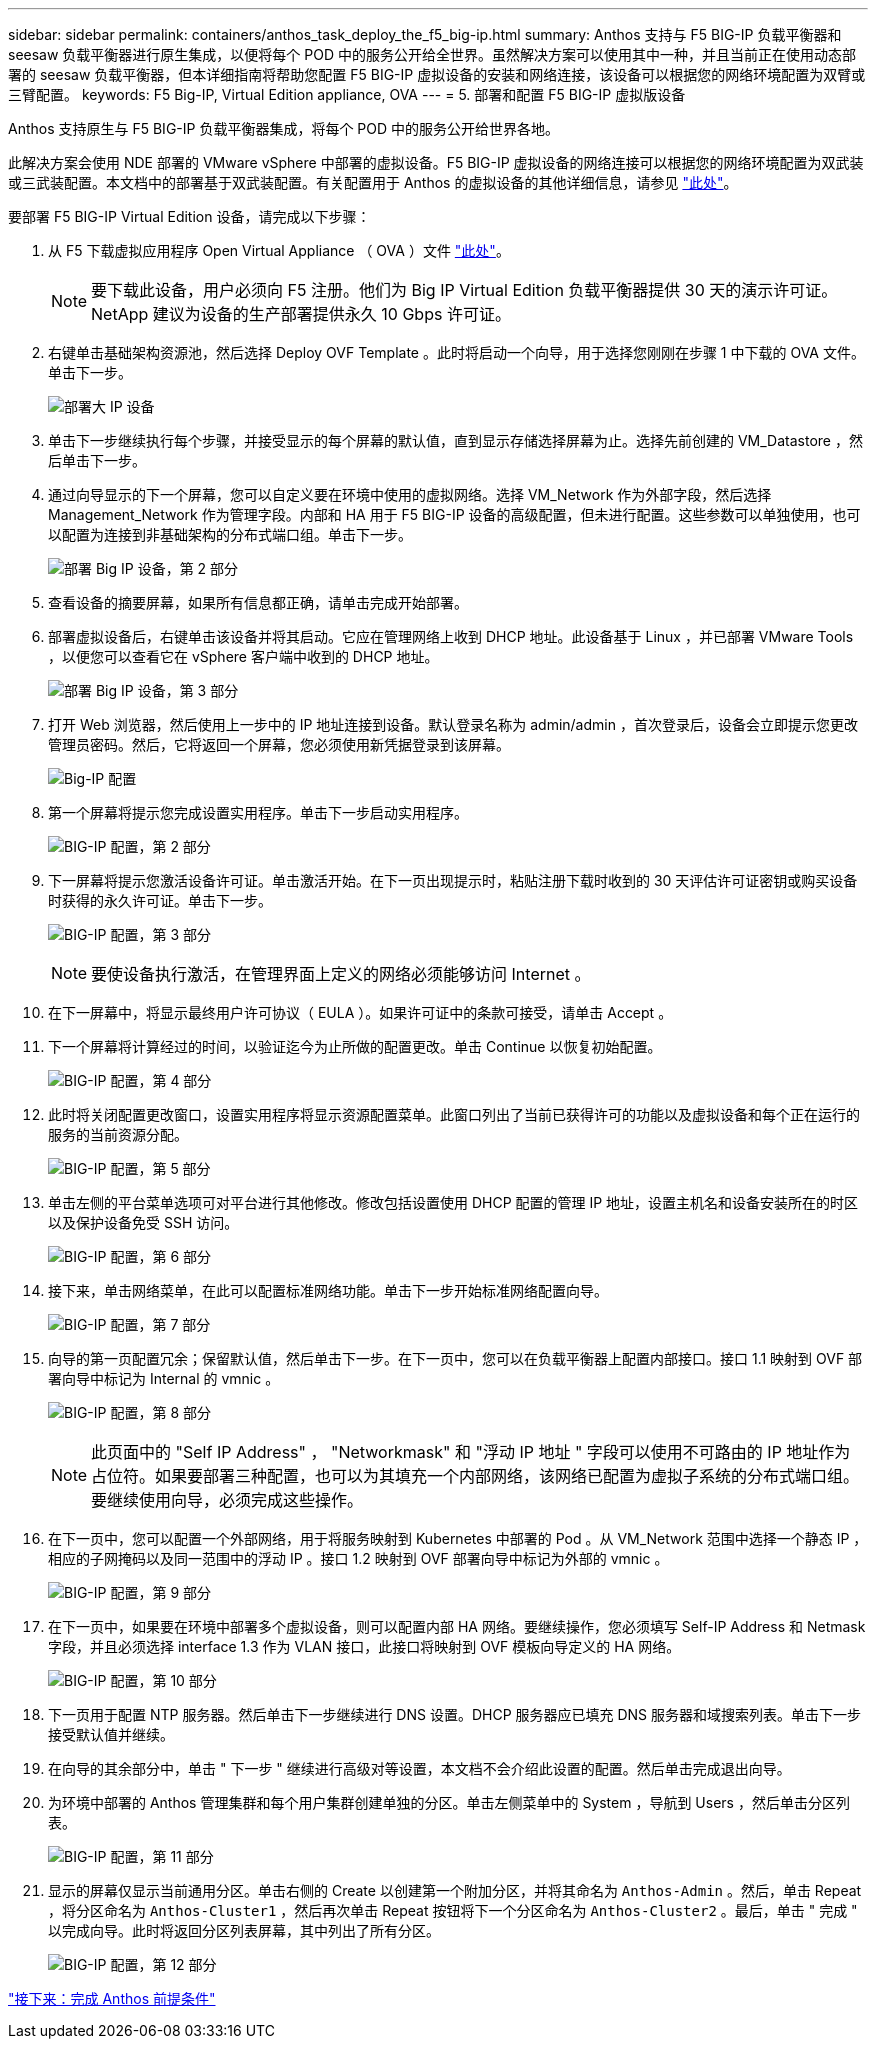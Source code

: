 ---
sidebar: sidebar 
permalink: containers/anthos_task_deploy_the_f5_big-ip.html 
summary: Anthos 支持与 F5 BIG-IP 负载平衡器和 seesaw 负载平衡器进行原生集成，以便将每个 POD 中的服务公开给全世界。虽然解决方案可以使用其中一种，并且当前正在使用动态部署的 seesaw 负载平衡器，但本详细指南将帮助您配置 F5 BIG-IP 虚拟设备的安装和网络连接，该设备可以根据您的网络环境配置为双臂或三臂配置。 
keywords: F5 Big-IP, Virtual Edition appliance, OVA 
---
= 5. 部署和配置 F5 BIG-IP 虚拟版设备


Anthos 支持原生与 F5 BIG-IP 负载平衡器集成，将每个 POD 中的服务公开给世界各地。

此解决方案会使用 NDE 部署的 VMware vSphere 中部署的虚拟设备。F5 BIG-IP 虚拟设备的网络连接可以根据您的网络环境配置为双武装或三武装配置。本文档中的部署基于双武装配置。有关配置用于 Anthos 的虚拟设备的其他详细信息，请参见 https://cloud.google.com/solutions/partners/installing-f5-big-ip-adc-for-gke-on-prem["此处"]。

要部署 F5 BIG-IP Virtual Edition 设备，请完成以下步骤：

. 从 F5 下载虚拟应用程序 Open Virtual Appliance （ OVA ）文件 https://downloads.f5.com/esd/serveDownload.jsp?path=/big-ip/big-ip_v15.x/15.0.1/english/virtual-edition/&sw=BIG-IP&pro=big-ip_v15.x&ver=15.0.1&container=Virtual-Edition&file=BIGIP-15.0.1-0.0.11.ALL-vmware.ova["此处"]。
+

NOTE: 要下载此设备，用户必须向 F5 注册。他们为 Big IP Virtual Edition 负载平衡器提供 30 天的演示许可证。NetApp 建议为设备的生产部署提供永久 10 Gbps 许可证。

. 右键单击基础架构资源池，然后选择 Deploy OVF Template 。此时将启动一个向导，用于选择您刚刚在步骤 1 中下载的 OVA 文件。单击下一步。
+
image:deploy-big_ip_1.PNG["部署大 IP 设备"]

. 单击下一步继续执行每个步骤，并接受显示的每个屏幕的默认值，直到显示存储选择屏幕为止。选择先前创建的 VM_Datastore ，然后单击下一步。
. 通过向导显示的下一个屏幕，您可以自定义要在环境中使用的虚拟网络。选择 VM_Network 作为外部字段，然后选择 Management_Network 作为管理字段。内部和 HA 用于 F5 BIG-IP 设备的高级配置，但未进行配置。这些参数可以单独使用，也可以配置为连接到非基础架构的分布式端口组。单击下一步。
+
image:deploy-big_ip_2.PNG["部署 Big IP 设备，第 2 部分"]

. 查看设备的摘要屏幕，如果所有信息都正确，请单击完成开始部署。
. 部署虚拟设备后，右键单击该设备并将其启动。它应在管理网络上收到 DHCP 地址。此设备基于 Linux ，并已部署 VMware Tools ，以便您可以查看它在 vSphere 客户端中收到的 DHCP 地址。
+
image:deploy-big_ip_3.PNG["部署 Big IP 设备，第 3 部分"]

. 打开 Web 浏览器，然后使用上一步中的 IP 地址连接到设备。默认登录名称为 admin/admin ，首次登录后，设备会立即提示您更改管理员密码。然后，它将返回一个屏幕，您必须使用新凭据登录到该屏幕。
+
image:big-IP_config_1.PNG["Big-IP 配置"]

. 第一个屏幕将提示您完成设置实用程序。单击下一步启动实用程序。
+
image:big-IP_config_2.PNG["BIG-IP 配置，第 2 部分"]

. 下一屏幕将提示您激活设备许可证。单击激活开始。在下一页出现提示时，粘贴注册下载时收到的 30 天评估许可证密钥或购买设备时获得的永久许可证。单击下一步。
+
image:big-IP_config_3.PNG["BIG-IP 配置，第 3 部分"]

+

NOTE: 要使设备执行激活，在管理界面上定义的网络必须能够访问 Internet 。

. 在下一屏幕中，将显示最终用户许可协议（ EULA ）。如果许可证中的条款可接受，请单击 Accept 。
. 下一个屏幕将计算经过的时间，以验证迄今为止所做的配置更改。单击 Continue 以恢复初始配置。
+
image:big-IP_config_4.PNG["BIG-IP 配置，第 4 部分"]

. 此时将关闭配置更改窗口，设置实用程序将显示资源配置菜单。此窗口列出了当前已获得许可的功能以及虚拟设备和每个正在运行的服务的当前资源分配。
+
image:big-IP_config_5.png["BIG-IP 配置，第 5 部分"]

. 单击左侧的平台菜单选项可对平台进行其他修改。修改包括设置使用 DHCP 配置的管理 IP 地址，设置主机名和设备安装所在的时区以及保护设备免受 SSH 访问。
+
image:big-IP_config_6.PNG["BIG-IP 配置，第 6 部分"]

. 接下来，单击网络菜单，在此可以配置标准网络功能。单击下一步开始标准网络配置向导。
+
image:big-IP_config_7.PNG["BIG-IP 配置，第 7 部分"]

. 向导的第一页配置冗余；保留默认值，然后单击下一步。在下一页中，您可以在负载平衡器上配置内部接口。接口 1.1 映射到 OVF 部署向导中标记为 Internal 的 vmnic 。
+
image:big-IP_config_8.png["BIG-IP 配置，第 8 部分"]

+

NOTE: 此页面中的 "Self IP Address" ， "Networkmask" 和 "浮动 IP 地址 " 字段可以使用不可路由的 IP 地址作为占位符。如果要部署三种配置，也可以为其填充一个内部网络，该网络已配置为虚拟子系统的分布式端口组。要继续使用向导，必须完成这些操作。

. 在下一页中，您可以配置一个外部网络，用于将服务映射到 Kubernetes 中部署的 Pod 。从 VM_Network 范围中选择一个静态 IP ，相应的子网掩码以及同一范围中的浮动 IP 。接口 1.2 映射到 OVF 部署向导中标记为外部的 vmnic 。
+
image:big-IP_config_9.png["BIG-IP 配置，第 9 部分"]

. 在下一页中，如果要在环境中部署多个虚拟设备，则可以配置内部 HA 网络。要继续操作，您必须填写 Self-IP Address 和 Netmask 字段，并且必须选择 interface 1.3 作为 VLAN 接口，此接口将映射到 OVF 模板向导定义的 HA 网络。
+
image:big-IP_config_10.png["BIG-IP 配置，第 10 部分"]

. 下一页用于配置 NTP 服务器。然后单击下一步继续进行 DNS 设置。DHCP 服务器应已填充 DNS 服务器和域搜索列表。单击下一步接受默认值并继续。
. 在向导的其余部分中，单击 " 下一步 " 继续进行高级对等设置，本文档不会介绍此设置的配置。然后单击完成退出向导。
. 为环境中部署的 Anthos 管理集群和每个用户集群创建单独的分区。单击左侧菜单中的 System ，导航到 Users ，然后单击分区列表。
+
image:big-IP_config_11.PNG["BIG-IP 配置，第 11 部分"]

. 显示的屏幕仅显示当前通用分区。单击右侧的 Create 以创建第一个附加分区，并将其命名为 `Anthos-Admin` 。然后，单击 Repeat ，将分区命名为 `Anthos-Cluster1` ，然后再次单击 Repeat 按钮将下一个分区命名为 `Anthos-Cluster2` 。最后，单击 " 完成 " 以完成向导。此时将返回分区列表屏幕，其中列出了所有分区。
+
image:big-IP_config_12.PNG["BIG-IP 配置，第 12 部分"]



link:anthos_task_complete_anthos_prerequisites.html["接下来：完成 Anthos 前提条件"]
